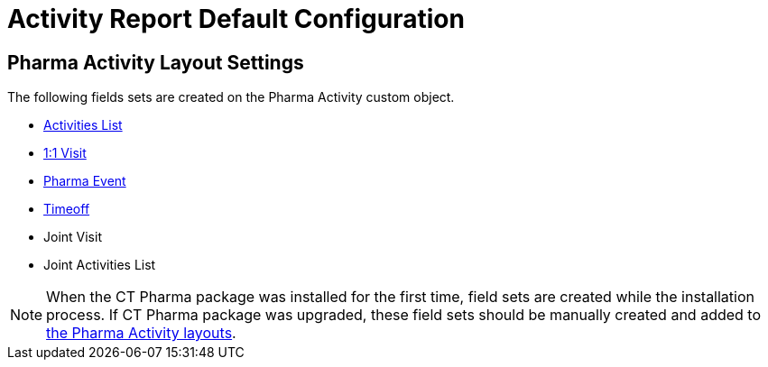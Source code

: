 = Activity Report Default Configuration

[[fDefaultConfiguration-AR-PharmaActivityLayoutSettings]]
== Pharma Activity Layout Settings

The following fields sets are created on the [.object]#Pharma Activity# custom object.

* xref:admin-guide/pharma-activity-report/configuring-activity-report/activity-layout-settings/activities-list.adoc[Activities List]
* xref:admin-guide/pharma-activity-report/configuring-activity-report/activity-layout-settings/1-1-visit/index.adoc[1:1 Visit]
* xref:admin-guide/pharma-activity-report/configuring-activity-report/activity-layout-settings/pharma-event.adoc[Pharma Event]
* xref:admin-guide/pharma-activity-report/configuring-activity-report/activity-layout-settings/timeoff.adoc[Timeoff]
* Joint Visit
* Joint Activities List

[NOTE]
====
When the CT Pharma package was installed for the first time, field sets are created while the installation process. If CT Pharma package was upgraded, these field sets should be manually created and added to xref:admin-guide/pharma-activity-report/configuring-activity-report/activity-layout-settings/index.adoc[the Pharma Activity layouts].
====

